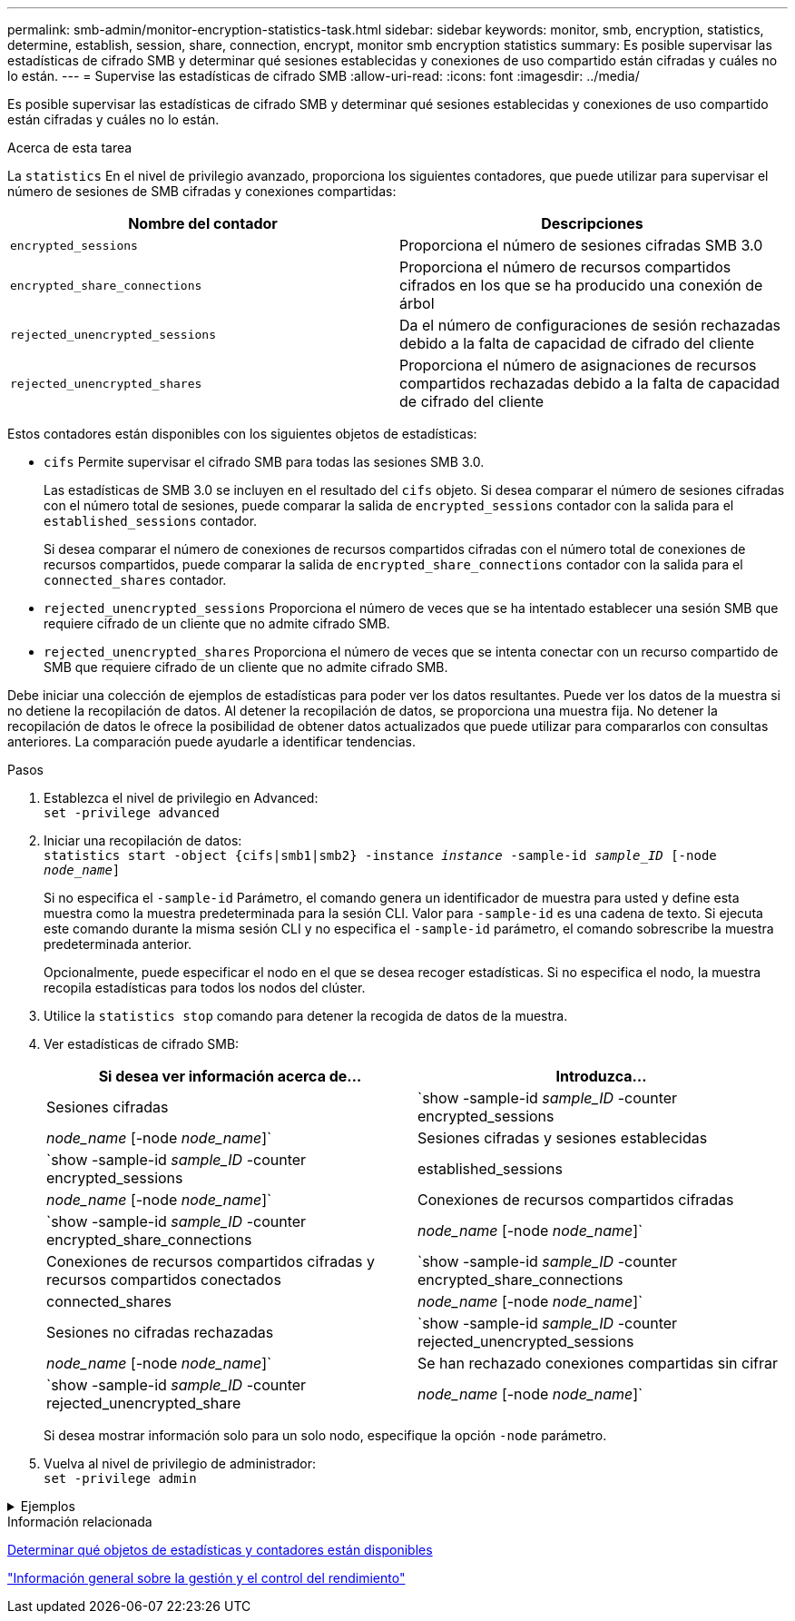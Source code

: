 ---
permalink: smb-admin/monitor-encryption-statistics-task.html 
sidebar: sidebar 
keywords: monitor, smb, encryption, statistics, determine, establish, session, share, connection, encrypt, monitor smb encryption statistics 
summary: Es posible supervisar las estadísticas de cifrado SMB y determinar qué sesiones establecidas y conexiones de uso compartido están cifradas y cuáles no lo están. 
---
= Supervise las estadísticas de cifrado SMB
:allow-uri-read: 
:icons: font
:imagesdir: ../media/


[role="lead"]
Es posible supervisar las estadísticas de cifrado SMB y determinar qué sesiones establecidas y conexiones de uso compartido están cifradas y cuáles no lo están.

.Acerca de esta tarea
La `statistics` En el nivel de privilegio avanzado, proporciona los siguientes contadores, que puede utilizar para supervisar el número de sesiones de SMB cifradas y conexiones compartidas:

|===
| Nombre del contador | Descripciones 


 a| 
`encrypted_sessions`
 a| 
Proporciona el número de sesiones cifradas SMB 3.0



 a| 
`encrypted_share_connections`
 a| 
Proporciona el número de recursos compartidos cifrados en los que se ha producido una conexión de árbol



 a| 
`rejected_unencrypted_sessions`
 a| 
Da el número de configuraciones de sesión rechazadas debido a la falta de capacidad de cifrado del cliente



 a| 
`rejected_unencrypted_shares`
 a| 
Proporciona el número de asignaciones de recursos compartidos rechazadas debido a la falta de capacidad de cifrado del cliente

|===
Estos contadores están disponibles con los siguientes objetos de estadísticas:

* `cifs` Permite supervisar el cifrado SMB para todas las sesiones SMB 3.0.
+
Las estadísticas de SMB 3.0 se incluyen en el resultado del `cifs` objeto.    Si desea comparar el número de sesiones cifradas con el número total de sesiones, puede comparar la salida de `encrypted_sessions` contador con la salida para el `established_sessions` contador.

+
Si desea comparar el número de conexiones de recursos compartidos cifradas con el número total de conexiones de recursos compartidos, puede comparar la salida de `encrypted_share_connections` contador con la salida para el `connected_shares` contador.

* `rejected_unencrypted_sessions` Proporciona el número de veces que se ha intentado establecer una sesión SMB que requiere cifrado de un cliente que no admite cifrado SMB.
* `rejected_unencrypted_shares` Proporciona el número de veces que se intenta conectar con un recurso compartido de SMB que requiere cifrado de un cliente que no admite cifrado SMB.


Debe iniciar una colección de ejemplos de estadísticas para poder ver los datos resultantes. Puede ver los datos de la muestra si no detiene la recopilación de datos. Al detener la recopilación de datos, se proporciona una muestra fija. No detener la recopilación de datos le ofrece la posibilidad de obtener datos actualizados que puede utilizar para compararlos con consultas anteriores. La comparación puede ayudarle a identificar tendencias.

.Pasos
. Establezca el nivel de privilegio en Advanced: +
`set -privilege advanced`
. Iniciar una recopilación de datos: +
`statistics start -object {cifs|smb1|smb2} -instance _instance_ -sample-id _sample_ID_ [-node _node_name_]`
+
Si no especifica el `-sample-id` Parámetro, el comando genera un identificador de muestra para usted y define esta muestra como la muestra predeterminada para la sesión CLI. Valor para `-sample-id` es una cadena de texto. Si ejecuta este comando durante la misma sesión CLI y no especifica el `-sample-id` parámetro, el comando sobrescribe la muestra predeterminada anterior.

+
Opcionalmente, puede especificar el nodo en el que se desea recoger estadísticas. Si no especifica el nodo, la muestra recopila estadísticas para todos los nodos del clúster.

. Utilice la `statistics stop` comando para detener la recogida de datos de la muestra.
. Ver estadísticas de cifrado SMB:
+
|===
| Si desea ver información acerca de... | Introduzca... 


 a| 
Sesiones cifradas
 a| 
`show -sample-id _sample_ID_ -counter encrypted_sessions|_node_name_ [-node _node_name_]`



 a| 
Sesiones cifradas y sesiones establecidas
 a| 
`show -sample-id _sample_ID_ -counter encrypted_sessions|established_sessions|_node_name_ [-node _node_name_]`



 a| 
Conexiones de recursos compartidos cifradas
 a| 
`show -sample-id _sample_ID_ -counter encrypted_share_connections|_node_name_ [-node _node_name_]`



 a| 
Conexiones de recursos compartidos cifradas y recursos compartidos conectados
 a| 
`show -sample-id _sample_ID_ -counter encrypted_share_connections|connected_shares|_node_name_ [-node _node_name_]`



 a| 
Sesiones no cifradas rechazadas
 a| 
`show -sample-id _sample_ID_ -counter rejected_unencrypted_sessions|_node_name_ [-node _node_name_]`



 a| 
Se han rechazado conexiones compartidas sin cifrar
 a| 
`show -sample-id _sample_ID_ -counter rejected_unencrypted_share|_node_name_ [-node _node_name_]`

|===
+
Si desea mostrar información solo para un solo nodo, especifique la opción `-node` parámetro.

. Vuelva al nivel de privilegio de administrador: +
`set -privilege admin`


.Ejemplos
[%collapsible]
====
El ejemplo siguiente muestra cómo se pueden supervisar las estadísticas de cifrado de SMB 3.0 en vs1 de la máquina virtual de almacenamiento (SVM).

El siguiente comando cambia al nivel de privilegio avanzado:

[listing]
----
cluster1::> set -privilege advanced

Warning: These advanced commands are potentially dangerous; use them only when directed to do so by support personnel.
Do you want to continue? {y|n}: y
----
El siguiente comando inicia la recogida de datos de una nueva muestra:

[listing]
----
cluster1::*> statistics start -object cifs -sample-id smbencryption_sample -vserver vs1
Statistics collection is being started for Sample-id: smbencryption_sample
----
El siguiente comando detiene la recogida de datos de esa muestra:

[listing]
----
cluster1::*> statistics stop -sample-id smbencryption_sample
Statistics collection is being stopped for Sample-id: smbencryption_sample
----
El siguiente comando muestra sesiones SMB cifradas y sesiones SMB establecidas por el nodo a partir de la muestra:

[listing]
----
cluster2::*> statistics show -object cifs -counter established_sessions|encrypted_sessions|node_name –node node_name

Object: cifs
Instance: [proto_ctx:003]
Start-time: 4/12/2016 11:17:45
End-time: 4/12/2016 11:21:45
Scope: vsim2

    Counter                               Value
    ----------------------------  ----------------------
    established_sessions                     1
    encrypted_sessions                       1

2 entries were displayed
----
El siguiente comando muestra el número de sesiones SMB no cifradas rechazadas por el nodo a partir de la muestra:

[listing]
----
clus-2::*> statistics show -object cifs -counter rejected_unencrypted_sessions –node node_name

Object: cifs
Instance: [proto_ctx:003]
Start-time: 4/12/2016 11:17:45
End-time: 4/12/2016 11:21:51
Scope: vsim2

    Counter                                    Value
    ----------------------------    ----------------------
    rejected_unencrypted_sessions                1

1 entry was displayed.
----
El siguiente comando muestra el número de recursos compartidos de SMB conectados y recursos compartidos de SMB cifrados mediante el nodo de la muestra:

[listing]
----
clus-2::*> statistics show -object cifs -counter connected_shares|encrypted_share_connections|node_name –node node_name

Object: cifs
Instance: [proto_ctx:003]
Start-time: 4/12/2016 10:41:38
End-time: 4/12/2016 10:41:43
Scope: vsim2

    Counter                                     Value
    ----------------------------    ----------------------
    connected_shares                              2
    encrypted_share_connections                   1

2 entries were displayed.
----
El siguiente comando muestra el número de conexiones de recursos compartidos SMB no cifradas rechazadas por el nodo a partir de la muestra:

[listing]
----
clus-2::*> statistics show -object cifs -counter rejected_unencrypted_shares –node node_name

Object: cifs
Instance: [proto_ctx:003]
Start-time: 4/12/2016 10:41:38
End-time: 4/12/2016 10:42:06
Scope: vsim2

    Counter                                     Value
    --------------------------------    ----------------------
    rejected_unencrypted_shares                   1

1 entry was displayed.
----
====
.Información relacionada
xref:determine-statistics-objects-counters-available-task.adoc[Determinar qué objetos de estadísticas y contadores están disponibles]

link:../performance-admin/index.html["Información general sobre la gestión y el control del rendimiento"]
